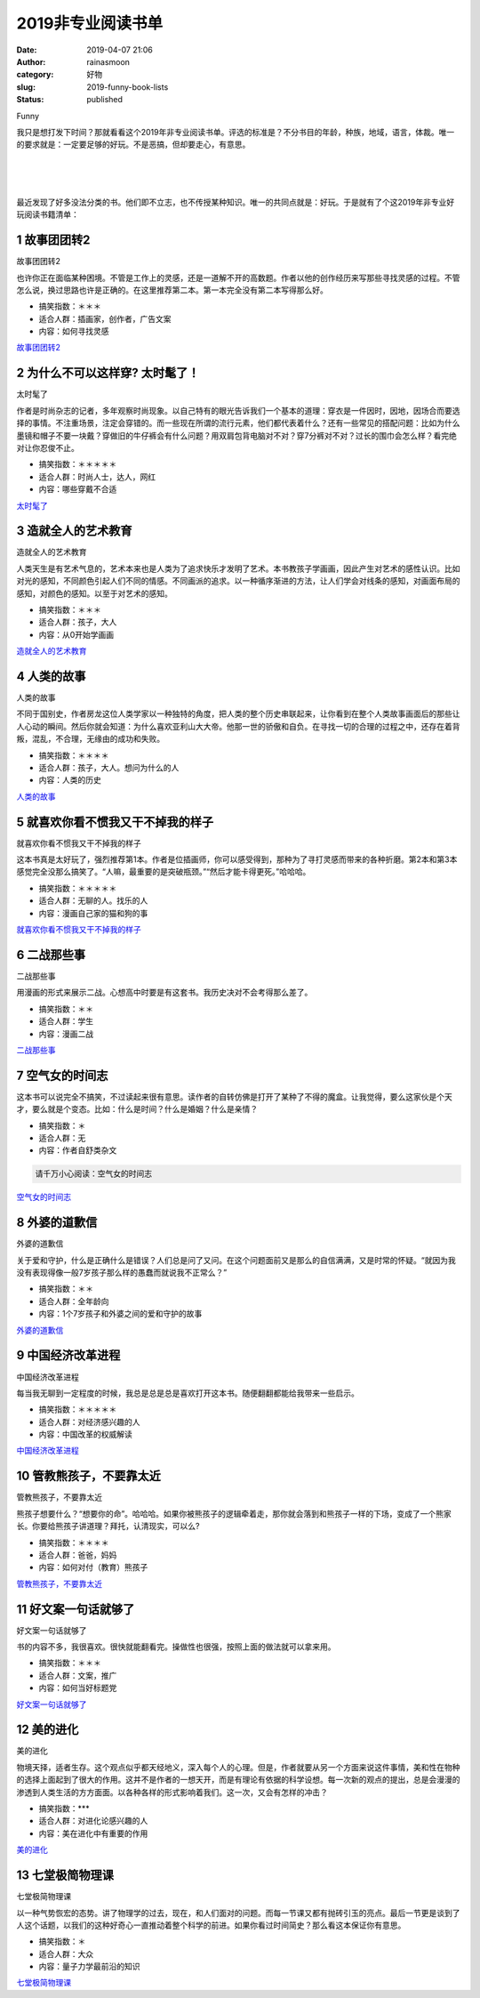 2019非专业阅读书单
##################
:date: 2019-04-07 21:06
:author: rainasmoon
:category: 好物
:slug: 2019-funny-book-lists
:status: published

.. raw:: html

   <figure class="wp-block-image">

| |funny list|

.. raw:: html

   <figcaption>

Funny

.. raw:: html

   </figcaption>
   </figure>

我只是想打发下时间？那就看看这个2019年非专业阅读书单。评选的标准是？不分书目的年龄，种族，地域，语言，体裁。唯一的要求就是：一定要足够的好玩。不是恶搞，但却要走心，有意思。

| 
|  
|  

最近发现了好多没法分类的书。他们即不立志，也不传授某种知识。唯一的共同点就是：好玩。于是就有了个这2019年非专业好玩阅读书籍清单：

1 故事团团转2
=============

.. raw:: html

   <figure class="wp-block-image">

| |故事团团转2|

.. raw:: html

   <figcaption>

故事团团转2

.. raw:: html

   </figcaption>
   </figure>

也许你正在面临某种困境。不管是工作上的灵感，还是一道解不开的高数题。作者以他的创作经历来写那些寻找灵感的过程。不管怎么说，换过思路也许是正确的。在这里推荐第二本。第一本完全没有第二本写得那么好。

-  搞笑指数：＊＊＊
-  适合人群：插画家，创作者，广告文案
-  内容：如何寻找灵感

`故事团团转2 <https://union-click.jd.com/jdc?e=&p=AyIGZRlYEQAXD10cXiUCEABTHV0WARYBZV8ETVxNNwxeHlRAGRlLQx5BXg1cAAQJS14MB1ccXRMEEQRRHURMR05aZVBYd1pVZSBCO2BKTGIGXglJdG4HB11XGTISAVYSWxwBFwRUK1sUAxICVhpSHAQiN1Uaa1RsFgFRElglAyIHUR9dEQMTAlMbXBYEIgddH2tWUkpYBVkHS1xNN2UrWCUyIgdlG2tKRk9aZRlaFAAQ&t=W1dCFFlQCxxKQgFHRE5XDVULR0UVABUBUx1YFgYUGAxeB0g%3D>`__

2 为什么不可以这样穿? 太时髦了！
================================

.. raw:: html

   <figure class="wp-block-image">

| |太时髦了|

.. raw:: html

   <figcaption>

太时髦了

.. raw:: html

   </figcaption>
   </figure>

作者是时尚杂志的记者，多年观察时尚现象。以自己特有的眼光告诉我们一个基本的道理：穿衣是一件因时，因地，因场合而要选择的事情。不注重场景，注定会穿错的。而一些现在所谓的流行元素，他们都代表着什么？还有一些常见的搭配问题：比如为什么墨镜和帽子不要一块戴？穿做旧的牛仔裤会有什么问题？用双肩包背电脑对不对？穿7分裤对不对？过长的围巾会怎么样？看完绝对让你忍俊不止。

-  搞笑指数：＊＊＊＊＊
-  适合人群：时尚人士，达人，网红
-  内容：哪些穿戴不合适

`太时髦了 <https://union-click.jd.com/jdc?e=&p=AyIGZRteFgUUD1QYUxEyEA5TGlkRARUBUBtrUV1KWQorAlBHU0VeBUVNR0ZbSkAOClBMW0sZUhMDEANWHF0QAg1eEEcGJXB3DhxDXEt5cF03GAVpXFNiV1JcEWIeC2UbXRYLEg5WHlgUMhIGVBteFgMbDlMraxUDIkY7ElkVAxIGZRprFQYWAVEaWhEFEgdUHmsVChY3FksDSlJQWwtFBCUyIgRlK2sVMhI3Cl8GSDIQBlQZWQ%3D%3D&t=W1dCFFlQCxxKQgFHRE5XDVULR0UXCxQGVx9YEgQXB0pCHklf>`__

3 造就全人的艺术教育
====================

.. raw:: html

   <figure class="wp-block-image">

| |造就全人的艺术教育|

.. raw:: html

   <figcaption>

造就全人的艺术教育

.. raw:: html

   </figcaption>
   </figure>

人类天生是有艺术气息的，艺术本来也是人类为了追求快乐才发明了艺术。本书教孩子学画画，因此产生对艺术的感性认识。比如对光的感知，不同颜色引起人们不同的情感。不同画派的追求。以一种循序渐进的方法，让人们学会对线条的感知，对画面布局的感知，对颜色的感知。以至于对艺术的感知。

-  搞笑指数：＊＊＊
-  适合人群：孩子，大人
-  内容：从0开始学画画

`造就全人的艺术教育 <https://union-click.jd.com/jdc?e=&p=AyIGZRtYFAcXBFIZWR0yEgdQHlMWABE3EUQDS10iXhBeGlcJDBkNXg9JHUlSSkkFSRwSB1AeUxYAERgMXgdIMnsHVXsIRXRMZzBDDXdna3s9TSRVRGILWStbEwEbB1wYXhYDIgdUGlsQARMOXB1rJQITNwd1g6O0yqLkB4%2B%2FjcePwitaJQIWA1MfWhQAEQFTE1IlAhoDZVgLTV1CRQlFBUoyIjdWK2slAiIHZUQfSF8iBVQaWRc%3D&t=W1dCFFlQCxxKQgFHRE5XDVULR0UVAhcCXRhZFh1LQglG>`__

4 人类的故事
============

.. raw:: html

   <figure class="wp-block-image">

| |人类的故事|

.. raw:: html

   <figcaption>

人类的故事

.. raw:: html

   </figcaption>
   </figure>

不同于国别史，作者房龙这位人类学家以一种独特的角度，把人类的整个历史串联起来，让你看到在整个人类故事画面后的那些让人心动的瞬间。然后你就会知道：为什么喜欢亚利山大大帝。他那一世的骄傲和自负。在寻找一切的合理的过程之中，还存在着背叛，混乱，不合理，无缘由的成功和失败。

-  搞笑指数：＊＊＊＊
-  适合人群：孩子，大人。想问为什么的人
-  内容：人类的历史

`人类的故事 <https://union-click.jd.com/jdc?e=&p=AyIGZRtYFAcXBFIZWR0yEgdWH1kVBxA3EUQDS10iXhBeGlcJDBkNXg9JHUlSSkkFSRwSB1YfWRUHEBgMXgdIMmhjEHooXntLZzUcEn1rFm5PH1JUB2ILWStbEwEbB1wYXhYDIgdUGlsQARMOXB1rJQITNwd1g6O0yqLkB4%2B%2FjcePwitaJQIWA1MfWhQGFQFSHV8lAhoDZVgLTV1CRQlFBUoyIjdWK2slAiIHZUQfSF8iBVQaWRc%3D&t=W1dCFFlQCxxKQgFHRE5XDVULR0UVAhEDVxteFx1LQglG>`__

5 就喜欢你看不惯我又干不掉我的样子
==================================

.. raw:: html

   <figure class="wp-block-image">

| |就喜欢你看不惯我又干不掉我的样子|

.. raw:: html

   <figcaption>

就喜欢你看不惯我又干不掉我的样子

.. raw:: html

   </figcaption>
   </figure>

这本书真是太好玩了，强烈推荐第1本。作者是位插画师，你可以感受得到，那种为了寻打灵感而带来的各种折磨。第2本和第3本感觉完全没那么搞笑了。“人嘛，最重要的是突破瓶颈。”“然后才能卡得更死。”哈哈哈。

-  搞笑指数：＊＊＊＊＊
-  适合人群：无聊的人。找乐的人
-  内容：漫画自己家的猫和狗的事

`就喜欢你看不惯我又干不掉我的样子 <https://union-click.jd.com/jdc?e=&p=AyIGZRtbFQAVA1AYXB0yEQdSH1oSBxoGVhJrUV1KWQorAlBHU0VeBUVNR0ZbSkAOClBMW0sYWxIGEwBQE1oWCw1eEEcGJUVXdSMBAEELd0NSYysPVXYCKWQecWIeC2UbXRYLEg5WHlgUMhIGVBteFgMbDlMraxUDIkY7HVkdAxoPZRprFQYWAVEaWhELFwZTEmsVChY3FksDSlJQWwtFBCUyIgRlK2sVMhI3Cl8GSDIQBlQZWQ%3D%3D&t=W1dCFFlQCxxKQgFHRE5XDVULR0UWAhUDVBxeHQMRDkpCHklf>`__

6 二战那些事
============

.. raw:: html

   <figure class="wp-block-image">

| |二战那些事|

.. raw:: html

   <figcaption>

二战那些事

.. raw:: html

   </figcaption>
   </figure>

用漫画的形式来展示二战。心想高中时要是有这套书。我历史决对不会考得那么差了。

-  搞笑指数：＊＊
-  适合人群：学生
-  内容：漫画二战

`二战那些事 <https://union-click.jd.com/jdc?e=&p=AyIGZRtYFAcXBFIZWR0yEgRXGFgVARY3EUQDS10iXhBeGlcJDBkNXg9JHUlSSkkFSRwSBFcYWBUBFhgMXgdIMmsDIVJBdUcUZwUBO1JhbgAlRxNhA1QLWStbEwEbB1wYXhYDIgdUGlsQARMOXB1rJQITNwd1g6O0yqLkB4%2B%2FjcePwitaJQIWA1MfWhQGGgRXGFMlAhoDZVgLTV1CRQlFBUoyIjdWK2slAiIHZUQfSF8iBVQaWRc%3D&t=W1dCFFlQCxxKQgFHRE5XDVULR0UVARAEVhtYER1LQglG>`__

7 空气女的时间志
================

.. raw:: html

   <figure class="wp-block-image">

|image7|

.. raw:: html

   </figure>

这本书可以说完全不搞笑，不过读起来很有意思。读作者的自转仿佛是打开了某种了不得的魔盒。让我觉得，要么这家伙是个天才，要么就是个变态。比如：什么是时间？什么是婚姻？什么是亲情？

-  搞笑指数：＊
-  适合人群：无
-  内容：作者自舒类杂文

.. code:: wp-block-preformatted

    请千万小心阅读：空气女的时间志

`空气女的时间志 <https://union-click.jd.com/jdc?e=&p=AyIGZRtbHQoVAFYSWRcyFwdTGF8TAhcDVh9rUV1KWQorAlBHU0VeBUVNR0ZbSkAOClBMW0seWxMBFgFVHl8WBg1eEEcGJQNWAx5ZOhBAcGYrbQlneFEDXGMfSkQeC2UbXRYLEg5WHlgUMhIGVBteFgMbDlMraxUDIkY7G1oQBxcCZRprFQYWAVEaWhEKFA5QE2sVChY3FksDSlJQWwtFBCUyIgRlK2sVMhI3Cl8GSDIQBlQZWQ%3D%3D&t=W1dCFFlQCxxKQgFHRE5XDVULR0UQAhQEUR1bEAYRA0pCHklf>`__

8 外婆的道歉信
==============

.. raw:: html

   <figure class="wp-block-image">

| |外婆的道歉信|

.. raw:: html

   <figcaption>

外婆的道歉信

.. raw:: html

   </figcaption>
   </figure>

关于爱和守护，什么是正确什么是错误？人们总是问了又问。在这个问题面前又是那么的自信满满，又是时常的怀疑。“就因为我没有表现得像一般7岁孩子那么样的愚蠢而就说我不正常么？”

-  搞笑指数：＊＊
-  适合人群：全年龄向
-  内容：1个7岁孩子和外婆之间的爱和守护的故事

`外婆的道歉信 <https://union-click.jd.com/jdc?e=&p=AyIGZRtYFAcXBFIZWR0yEgRVE1oRBxs3EUQDS10iXhBeGlcJDBkNXg9JHUlSSkkFSRwSBFUTWhEHGxgMXgdIMlRxD1obFnhXZVZ9XhBAaFsRYCJcVHILWStbEwEbB1wYXhYDIgdUGlsQARMOXB1rJQITNwd1g6O0yqLkB4%2B%2FjcePwitaJQIWA1MfWhQFEwVTHV0lAhoDZVgLTV1CRQlFBUoyIjdWK2slAiIHZUQfSF8iBVQaWRc%3D&t=W1dCFFlQCxxKQgFHRE5XDVULR0UVARIPVB9eHB1LQglG>`__

9 中国经济改革进程
==================

.. raw:: html

   <figure class="wp-block-image">

| |中国经济改革进程|

.. raw:: html

   <figcaption>

中国经济改革进程

.. raw:: html

   </figcaption>
   </figure>

每当我无聊到一定程度的时候，我总是总是总是喜欢打开这本书。随便翻翻都能给我带来一些启示。

-  搞笑指数：＊＊＊＊＊
-  适合人群：对经济感兴趣的人
-  内容：中国改革的权威解读

`中国经济改革进程 <https://union-click.jd.com/jdc?e=&p=AyIGZRtYFAcXBFIZWR0yEgRQGVIUAxo3EUQDS10iXhBeGlcJDBkNXg9JHUlSSkkFSRwSBFAZUhQDGhgMXgdIMhRTHkQLVn9zZDxtJlJqaEUUATtef0QLWStbEwEbB1wYXhYDIgdUGlsQARMOXB1rJQITNwd1g6O0yqLkB4%2B%2FjcePwitaJQIWA1MfWhQFEQVVHV8lAhoDZVgLTV1CRQlFBUoyIjdWK2slAiIHZUQfSF8iBVQaWRc%3D&t=W1dCFFlQCxxKQgFHRE5XDVULR0UVARcFXBpaHR1LQglG>`__

10 管教熊孩子，不要靠太近
=========================

.. raw:: html

   <figure class="wp-block-image">

| |管教熊孩子，不要靠太近|

.. raw:: html

   <figcaption>

管教熊孩子，不要靠太近

.. raw:: html

   </figcaption>
   </figure>

熊孩子想要什么？“想要你的命”。哈哈哈。如果你被熊孩子的逻辑牵着走，那你就会落到和熊孩子一样的下场，变成了一个熊家长。你要给熊孩子讲道理？拜托，认清现实，可以么?

-  搞笑指数：＊＊＊＊
-  适合人群：爸爸，妈妈
-  内容：如何对付（教育）熊孩子

`管教熊孩子，不要靠太近 <https://union-click.jd.com/jdc?e=&p=AyIGZRtYFAcXBFIZWR0yEgRVHVoRBho3EUQDS10iXhBeGlcJDBkNXg9JHUlSSkkFSRwSBFUdWhEGGhgMXgdIMlpkXElccHJOZCtlAkICW0UAUzB9UVQLWStbEwEbB1wYXhYDIgdUGlsQARMOXB1rJQITNwd1g6O0yqLkB4%2B%2FjcePwitaJQIWA1MfWhQAEAFQElglAhoDZVgLTV1CRQlFBUoyIjdWK2slAiIHZUQfSF8iBVQaWRc%3D&t=W1dCFFlQCxxKQgFHRE5XDVULR0UVARIBVB9fHR1LQglG>`__

11 好文案一句话就够了
=====================

.. raw:: html

   <figure class="wp-block-image">

| |好文案一句话就够了|

.. raw:: html

   <figcaption>

好文案一句话就够了

.. raw:: html

   </figcaption>
   </figure>

书的内容不多，我很喜欢。很快就能翻看完。操做性也很强，按照上面的做法就可以拿来用。

-  搞笑指数：＊＊＊
-  适合人群：文案，推广
-  内容：如何当好标题党

`好文案一句话就够了 <https://union-click.jd.com/jdc?e=&p=AyIGZRtYFAcXBFIZWR0yEgRQGVIUARo3EUQDS10iXhBeGlcJDBkNXg9JHUlSSkkFSRwSBFAZUhQBGhgMXgdIMnlCAh0fRVFyZCMBL0IAFEc3b1tcenILWStbEwEbB1wYXhYDIgdUGlsQARMOXB1rJQITNwd1g6O0yqLkB4%2B%2FjcePwitaJQIWA1MfWhQFEANQE1glAhoDZVgLTV1CRQlFBUoyIjdWK2slAiIHZUQfSF8iBVQaWRc%3D&t=W1dCFFlQCxxKQgFHRE5XDVULR0UVARcFXBpYHR1LQglG>`__

12 美的进化
===========

.. raw:: html

   <figure class="wp-block-image">

| |美的进化|

.. raw:: html

   <figcaption>

美的进化

.. raw:: html

   </figcaption>
   </figure>

物境天择，适者生存。这个观点似乎都天经地义，深入每个人的心理。但是，作者就要从另一个方面来说这件事情，美和性在物种的选择上面起到了很大的作用。这并不是作者的一想天开，而是有理论有依据的科学设想。每一次新的观点的提出，总是会漫漫的渗透到人类生活的方方面面。以各种各样的形式影响着我们。这一次，又会有怎样的冲击？

-  搞笑指数：\*\*\*
-  适合人群：对进化论感兴趣的人
-  内容：美在进化中有重要的作用

`美的进化 <https://s.click.taobao.com/t?e=m%3D2%26s%3D7tOIuW4ZIy0cQipKwQzePOeEDrYVVa64K7Vc7tFgwiHjf2vlNIV67i7ErYCxdTrvYFMBzHxYoCNOb9ZJqmDIZUwAHlL3JCCx%2FxygYLFip0b%2F0Ib9RAohCc3%2Fy9624wSCW78C6DmYJlzAfRAePihI2G8BGjcnwjLKZGxKxc8BRnQ%3D&pvid=10_36.98.220.235_679_1554629728050>`__

13 七堂极简物理课
=================

.. raw:: html

   <figure class="wp-block-image">

| |七堂极简物理课|

.. raw:: html

   <figcaption>

七堂极简物理课

.. raw:: html

   </figcaption>
   </figure>

以一种气势恢宏的态势。讲了物理学的过去，现在，和人们面对的问题。而每一节课又都有抛砖引玉的亮点。最后一节更是谈到了人这个话题，以我们的这种好奇心一直推动着整个科学的前进。如果你看过时间简史？那么看这本保证你有意思。

-  搞笑指数：＊
-  适合人群：大众
-  内容：量子力学最前沿的知识

`七堂极简物理课 <https://union-click.jd.com/jdc?e=&p=AyIGZRNZFQERBVYaWyUCEwRTHVwQChUEVSsfSlpMWGVCHlBDUAxLBQNQVk4YDk5ER1xOGVUaWBMEFQJdHFgVHUtCCUZrZkF0B1VIWkNnbAApHQVjAlVEFRMGdQ4eN1UdWBwCGwRQGFolAhMGVR5YFAsbAWUrWxQyU2lQG1ocACIGZRtfEQQWBlQcXhQLEAZlG1MRMlFXDUQLV15MWQorayUBIjdlG2sVMk1DCEZrFwMTBVc%3D&t=W1dCFFlQCxxKQgFHRE5XDVULR0UVAxEBUxxeHQURB0pCHklf>`__

.. |funny list| image:: https://img.rainasmoon.com/wordpress/wp-content/uploads/2019/04/caricature-871836_640.jpg
.. |故事团团转2| image:: https://img.rainasmoon.com/wordpress/wp-content/uploads/2019/04/b-故事团团转.jpg
.. |太时髦了| image:: https://img.rainasmoon.com/wordpress/wp-content/uploads/2019/04/b-fashion.png
.. |造就全人的艺术教育| image:: https://img.rainasmoon.com/wordpress/wp-content/uploads/2019/04/b-arteducation.jpg
.. |人类的故事| image:: https://img.rainasmoon.com/wordpress/wp-content/uploads/2019/04/b-humanstory.jpg
.. |就喜欢你看不惯我又干不掉我的样子| image:: https://img.rainasmoon.com/wordpress/wp-content/uploads/2019/04/b-cartoon.jpg
.. |二战那些事| image:: https://img.rainasmoon.com/wordpress/wp-content/uploads/2019/04/b-war2.jpg
.. |image7| image:: https://img.rainasmoon.com/wordpress/wp-content/uploads/2019/04/b-konkigirl.jpg
.. |外婆的道歉信| image:: https://img.rainasmoon.com/wordpress/wp-content/uploads/2019/04/b-sorrygrandma.jpg
.. |中国经济改革进程| image:: https://img.rainasmoon.com/wordpress/wp-content/uploads/2019/04/b-chinaecnomic.jpg
.. |管教熊孩子，不要靠太近| image:: https://img.rainasmoon.com/wordpress/wp-content/uploads/2019/04/b-bearbay.jpg
.. |好文案一句话就够了| image:: https://img.rainasmoon.com/wordpress/wp-content/uploads/2019/04/b-broadcasting.jpg
.. |美的进化| image:: https://img.rainasmoon.com/wordpress/wp-content/uploads/2019/04/b-beauty-evolution.jpg
.. |七堂极简物理课| image:: https://img.rainasmoon.com/wordpress/wp-content/uploads/2019/04/b-phisical-class.png
